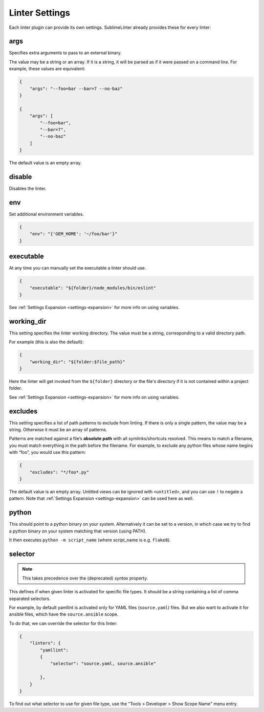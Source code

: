 Linter Settings
===============
Each linter plugin can provide its own settings. SublimeLinter already provides these for every linter:


args
----
Specifies extra arguments to pass to an external binary.

The value may be a string or an array. If it is a string,
it will be parsed as if it were passed on a command line.
For example, these values are equivalent:

.. code-block:: json

    {
        "args": "--foo=bar --bar=7 --no-baz"
    }

    {
        "args": [
            "--foo=bar",
            "--bar=7",
            "--no-baz"
        ]
    }

The default value is an empty array.


disable
-------
Disables the linter.


env
---
Set additional environment variables.

.. code-block:: json

    {
        "env": "{'GEM_HOME': '~/foo/bar'}"
    }


executable
----------

At any time you can manually set the executable a linter should use.

.. code-block:: json

    {
        "executable": "${folder}/node_modules/bin/eslint"
    }

See :ref:`Settings Expansion <settings-expansion>` for more info on using variables.


working_dir
-----------
This setting specifies the linter working directory.
The value must be a string, corresponding to a valid directory path.

For example (this is also the default):

.. code-block:: json

    {
        "working_dir": "${folder:$file_path}"
    }

Here the linter will get invoked from the ``${folder}`` directory
or the file's directory if it is not contained within a project folder.

See :ref:`Settings Expansion <settings-expansion>` for more info on using variables.


excludes
--------
This setting specifies a list of path patterns to exclude from linting.
If there is only a single pattern, the value may be a string.
Otherwise it must be an array of patterns.

Patterns are matched against a file’s **absolute path** with all symlinks/shortcuts resolved.
This means to match a filename, you must match everything in the path before the filename.
For example, to exclude any python files whose name begins with “foo”, you would use this pattern:

.. code-block:: json

    {
        "excludes": "*/foo*.py"
    }

The default value is an empty array. 
Untitled views can be ignored with ``<untitled>``,
and you can use ``!`` to negate a pattern. 
Note that :ref:`Settings Expansion <settings-expansion>` can be used here as well.


python
------

This should point to a python binary on your system. Alternatively
it can be set to a version, in which case we try to find a python
binary on your system matching that version (using PATH).

It then executes ``python -m script_name``
(where script_name is e.g. ``flake8``).

selector
--------

.. note::

    This takes precedence over the (deprecated) `syntax` property.

This defines if when given linter is activated for specific file types.
It should be a string containing a list of comma separated selectors.

For example, by default yamllint is activated only for YAML files (``source.yaml``)
files. But we also want to activate it for ansible files, which have the
``source.ansible`` scope.

To do that, we can override the selector for this linter:

.. code-block:: json

    {
        "linters": {
            "yamllint":
            {
                "selector": "source.yaml, source.ansible"

            },
        }
    }

To find out what selector to use for given file type, use the
"Tools > Developer > Show Scope Name" menu entry.
